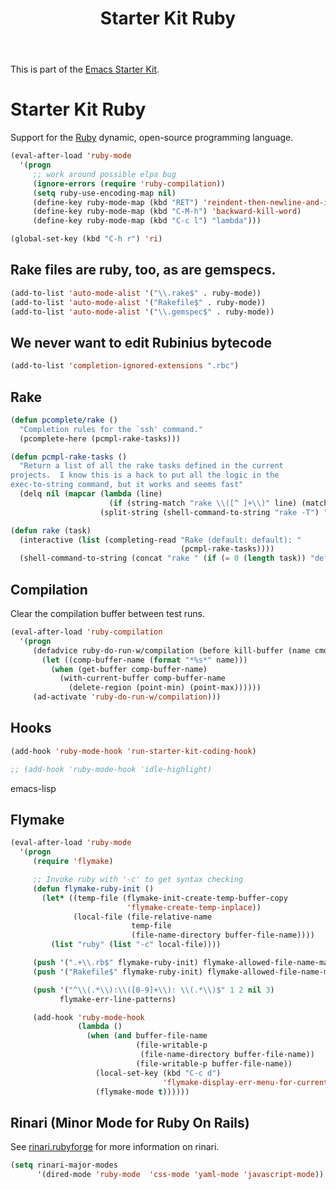 #+TITLE: Starter Kit Ruby
#+OPTIONS: toc:nil num:nil ^:nil

This is part of the [[file:starter-kit.org][Emacs Starter Kit]].

* Starter Kit Ruby

Support for the [[http://www.ruby-lang.org/en/][Ruby]] dynamic, open-source programming language.

#+begin_src emacs-lisp
(eval-after-load 'ruby-mode
  '(progn
     ;; work around possible elpa bug
     (ignore-errors (require 'ruby-compilation))
     (setq ruby-use-encoding-map nil)
     (define-key ruby-mode-map (kbd "RET") 'reindent-then-newline-and-indent)
     (define-key ruby-mode-map (kbd "C-M-h") 'backward-kill-word)
     (define-key ruby-mode-map (kbd "C-c l") "lambda")))
#+end_src

#+begin_src emacs-lisp
(global-set-key (kbd "C-h r") 'ri)
#+end_src

** Rake files are ruby, too, as are gemspecs.
   :PROPERTIES:
   :CUSTOM_ID: additional-file-extensions
   :END:
#+begin_src emacs-lisp
(add-to-list 'auto-mode-alist '("\\.rake$" . ruby-mode))
(add-to-list 'auto-mode-alist '("Rakefile$" . ruby-mode))
(add-to-list 'auto-mode-alist '("\\.gemspec$" . ruby-mode))
#+end_src

** We never want to edit Rubinius bytecode
   :PROPERTIES:
   :CUSTOM_ID: ignore-rubinius
   :END:
#+begin_src emacs-lisp
(add-to-list 'completion-ignored-extensions ".rbc")
#+end_src

** Rake
   :PROPERTIES:
   :CUSTOM_ID: rake
   :END:

#+begin_src emacs-lisp
  (defun pcomplete/rake ()
    "Completion rules for the `ssh' command."
    (pcomplete-here (pcmpl-rake-tasks)))

  (defun pcmpl-rake-tasks ()
    "Return a list of all the rake tasks defined in the current
  projects.  I know this is a hack to put all the logic in the
  exec-to-string command, but it works and seems fast"
    (delq nil (mapcar (lambda (line)
                        (if (string-match "rake \\([^ ]+\\)" line) (match-string 1 line)))
                      (split-string (shell-command-to-string "rake -T") "[\n]"))))

  (defun rake (task)
    (interactive (list (completing-read "Rake (default: default): "
                                        (pcmpl-rake-tasks))))
    (shell-command-to-string (concat "rake " (if (= 0 (length task)) "default" task))))
#+end_src

** Compilation
   :PROPERTIES:
   :CUSTOM_ID: compilation
   :END:
Clear the compilation buffer between test runs.

#+begin_src emacs-lisp
(eval-after-load 'ruby-compilation
  '(progn
     (defadvice ruby-do-run-w/compilation (before kill-buffer (name cmdlist))
       (let ((comp-buffer-name (format "*%s*" name)))
         (when (get-buffer comp-buffer-name)
           (with-current-buffer comp-buffer-name
             (delete-region (point-min) (point-max))))))
     (ad-activate 'ruby-do-run-w/compilation)))
#+end_src

** Hooks
   :PROPERTIES:
   :CUSTOM_ID: hooks
   :END:
#+begin_src emacs-lisp
(add-hook 'ruby-mode-hook 'run-starter-kit-coding-hook)
#+end_src

#+begin_src emacs-lisp
;; (add-hook 'ruby-mode-hook 'idle-highlight)
#+end_src emacs-lisp

** Flymake
   :PROPERTIES:
   :CUSTOM_ID: flymake
   :END:

#+begin_src emacs-lisp
(eval-after-load 'ruby-mode
  '(progn
     (require 'flymake)

     ;; Invoke ruby with '-c' to get syntax checking
     (defun flymake-ruby-init ()
       (let* ((temp-file (flymake-init-create-temp-buffer-copy
                          'flymake-create-temp-inplace))
              (local-file (file-relative-name
                           temp-file
                           (file-name-directory buffer-file-name))))
         (list "ruby" (list "-c" local-file))))

     (push '(".+\\.rb$" flymake-ruby-init) flymake-allowed-file-name-masks)
     (push '("Rakefile$" flymake-ruby-init) flymake-allowed-file-name-masks)

     (push '("^\\(.*\\):\\([0-9]+\\): \\(.*\\)$" 1 2 nil 3)
           flymake-err-line-patterns)

     (add-hook 'ruby-mode-hook
               (lambda ()
                 (when (and buffer-file-name
                            (file-writable-p
                             (file-name-directory buffer-file-name))
                            (file-writable-p buffer-file-name))
                   (local-set-key (kbd "C-c d")
                                  'flymake-display-err-menu-for-current-line)
                   (flymake-mode t))))))
#+end_src

** Rinari (Minor Mode for Ruby On Rails)
   :PROPERTIES:
   :CUSTOM_ID: rinari
   :END:
See [[http://rinari.rubyforge.org/][rinari.rubyforge]] for more information on rinari.

#+begin_src emacs-lisp
  (setq rinari-major-modes
        '(dired-mode 'ruby-mode  'css-mode 'yaml-mode 'javascript-mode))
#+end_src
